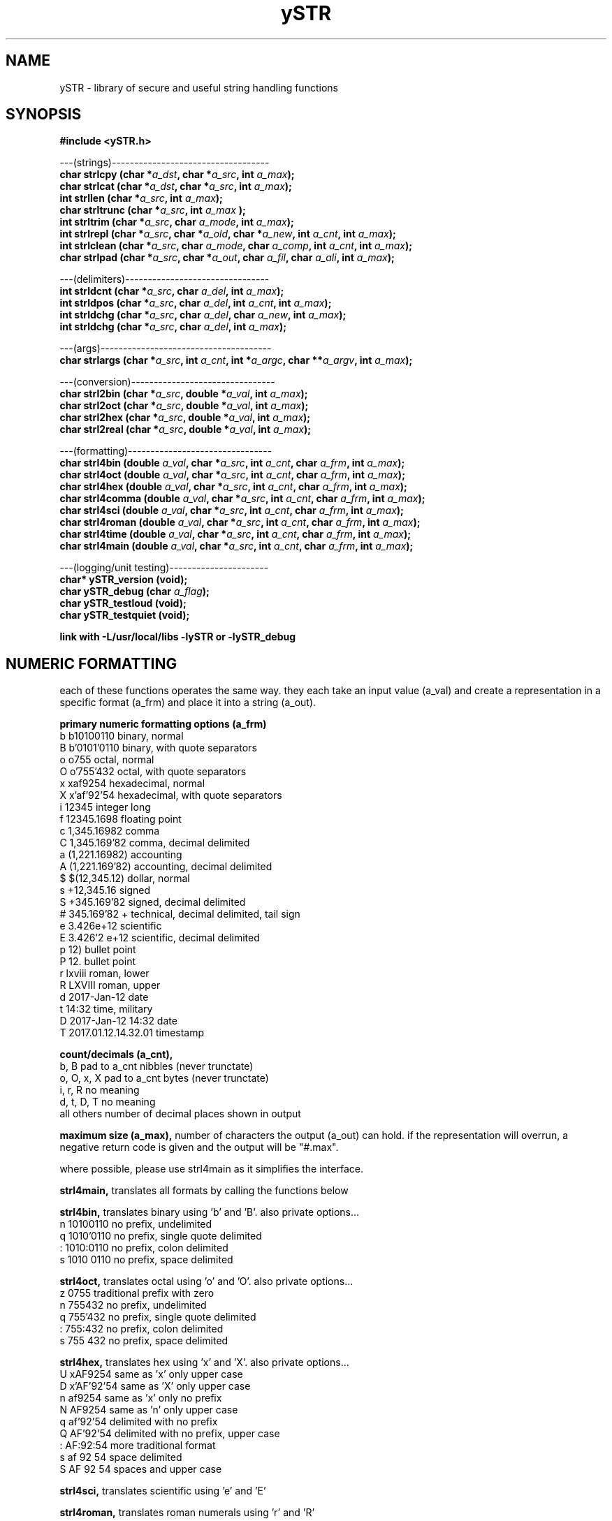 .TH ySTR 3 2015-jun "linux" "heatherly custom tools manual"

.SH NAME
ySTR \- library of secure and useful string handling functions
.SH SYNOPSIS
.nf
.B #include  <ySTR.h>
.sp
---(strings)-----------------------------------
.BI "char strlcpy   (char *" "a_dst" ", char *" "a_src" ", int " "a_max" ");"
.BI "char strlcat   (char *" "a_dst" ", char *" "a_src" ", int " "a_max" ");"
.BI "int  strllen   (char *" "a_src" ", int " "a_max" ");"
.BI "char strltrunc (char *" "a_src" ", int " "a_max" " );"
.BI "int  strltrim  (char *" "a_src" ", char " "a_mode" ", int " "a_max" ");"
.BI "int  strlrepl  (char *" "a_src" ", char *" "a_old" ", char *" "a_new" ", int " "a_cnt" ", int " "a_max" ");"
.BI "int  strlclean (char *" "a_src" ", char " "a_mode" ", char " "a_comp" ", int " "a_cnt" ", int " "a_max" ");"
.BI "char strlpad   (char *" "a_src" ", char *" "a_out" ", char " "a_fil" ", char " "a_ali" ", int " "a_max" ");"

.sp
---(delimiters)--------------------------------
.BI "int  strldcnt  (char *" "a_src" ", char " "a_del" ", int " "a_max" ");"
.BI "int  strldpos  (char *" "a_src" ", char " "a_del" ", int " "a_cnt" ", int " "a_max" ");"
.BI "int  strldchg  (char *" "a_src" ", char " "a_del" ", char " "a_new" ", int " "a_max" ");"
.BI "int  strldchg  (char *" "a_src" ", char " "a_del" ", int " "a_max" ");"
.sp
---(args)--------------------------------------
.BI "char strlargs  (char *" "a_src" ", int " "a_cnt" ", int *" "a_argc" ", char **" "a_argv" ", int " "a_max" ");"
.sp
---(conversion)--------------------------------
.BI "char strl2bin    (char *" "a_src" ", double *" "a_val" ", int " "a_max" ");"
.BI "char strl2oct    (char *" "a_src" ", double *" "a_val" ", int " "a_max" ");"
.BI "char strl2hex    (char *" "a_src" ", double *" "a_val" ", int " "a_max" ");"
.BI "char strl2real   (char *" "a_src" ", double *" "a_val" ", int " "a_max" ");"
.sp
---(formatting)--------------------------------
.BI "char strl4bin   (double " "a_val" ", char *" "a_src" ", int " "a_cnt" ", char " "a_frm" ", int " "a_max" ");"
.BI "char strl4oct   (double " "a_val" ", char *" "a_src" ", int " "a_cnt" ", char " "a_frm" ", int " "a_max" ");"
.BI "char strl4hex   (double " "a_val" ", char *" "a_src" ", int " "a_cnt" ", char " "a_frm" ", int " "a_max" ");"
.BI "char strl4comma (double " "a_val" ", char *" "a_src" ", int " "a_cnt" ", char " "a_frm" ", int " "a_max" ");"
.BI "char strl4sci   (double " "a_val" ", char *" "a_src" ", int " "a_cnt" ", char " "a_frm" ", int " "a_max" ");"
.BI "char strl4roman (double " "a_val" ", char *" "a_src" ", int " "a_cnt" ", char " "a_frm" ", int " "a_max" ");"
.BI "char strl4time  (double " "a_val" ", char *" "a_src" ", int " "a_cnt" ", char " "a_frm" ", int " "a_max" ");"
.BI "char strl4main  (double " "a_val" ", char *" "a_src" ", int " "a_cnt" ", char " "a_frm" ", int " "a_max" ");"
.sp
---(logging/unit testing)----------------------
.BI "char* ySTR_version   (void);"
.BI "char  ySTR_debug     (char " "a_flag" ");"
.BI "char  ySTR_testloud  (void);"
.BI "char  ySTR_testquiet (void);"
.sp
.B link with -L/usr/local/libs -lySTR or -lySTR_debug

.SH NUMERIC FORMATTING
each of these functions operates the same way.  they each take an input value
(a_val) and create a representation in a specific format (a_frm) and place it
into a string (a_out).

.B primary numeric formatting options (a_frm)
   b   b10100110            binary, normal
   B   b'0101'0110          binary, with quote separators
   o   o755                 octal, normal
   O   o'755'432            octal, with quote separators
   x   xaf9254              hexadecimal, normal
   X   x'af'92'54           hexadecimal, with quote separators
   i   12345                integer long
   f   12345.1698           floating point
   c   1,345.16982          comma
   C   1,345.169'82         comma, decimal delimited
   a   (1,221.16982)        accounting
   A   (1,221.169'82)       accounting, decimal delimited
   $   $(12,345.12)         dollar, normal
   s   +12,345.16           signed
   S   +345.169'82          signed, decimal delimited
   #   345.169'82 +         technical, decimal delimited, tail sign
   e   3.426e+12            scientific
   E   3.426'2 e+12         scientific, decimal delimited
   p   12)                  bullet point
   P   12.                  bullet point
   r   lxviii               roman, lower
   R   LXVIII               roman, upper
   d   2017-Jan-12          date
   t   14:32                time, military
   D   2017-Jan-12 14:32    date
   T   2017.01.12.14.32.01  timestamp

.B count/decimals (a_cnt), 
   b, B           pad to a_cnt nibbles (never trunctate)
   o, O, x, X     pad to a_cnt bytes (never trunctate)
   i, r, R        no meaning
   d, t, D, T     no meaning
   all others     number of decimal places shown in output 

.B maximum size (a_max),
number of characters the output (a_out) can hold.  if the representation will
overrun, a negative return code is given and the output will be "#.max".

where possible, please use strl4main as it simplifies the interface.

.B strl4main, 
translates all formats by calling the functions below

.B strl4bin, 
translates binary using 'b' and 'B'. also private options...
   n   10100110             no prefix, undelimited
   q   1010'0110            no prefix, single quote delimited
   :   1010:0110            no prefix, colon delimited
   s   1010 0110            no prefix, space delimited

.B strl4oct, 
translates octal using 'o' and 'O'.  also private options...
   z   0755                 traditional prefix with zero
   n   755432               no prefix, undelimited
   q   755'432              no prefix, single quote delimited
   :   755:432              no prefix, colon delimited
   s   755 432              no prefix, space delimited

.B strl4hex, 
translates hex using 'x' and 'X'.  also private options...
   U   xAF9254              same as 'x' only upper case
   D   x'AF'92'54           same as 'X' only upper case
   n   af9254               same as 'x' only no prefix
   N   AF9254               same as 'n' only upper case
   q   af'92'54             delimited with no prefix
   Q   AF'92'54             delimited with no prefix, upper case
   :   AF:92:54             more traditional format
   s   af 92 54             space delimited
   S   AF 92 54             spaces and upper case

.B strl4sci, 
translates scientific using 'e' and 'E'

.B strl4roman, 
translates roman numerals using 'r' and 'R'

.B strl4time, 
translates time using d, t, D, T

.B strl4comma,
translates comma for all other formats


.SH SEE ALSO
this documentation is layered to provide easier navigation.
   ySTR  (3), library overview and calling
   ySTR  (7), decision rationale, objectives, and overview

.SH AUTHOR
heatherly <jelloshrke at gmail dot com>

.SH COLOPHON
this page is part of a documentation package mean to make the use of the
heatherly tools easier and faster

